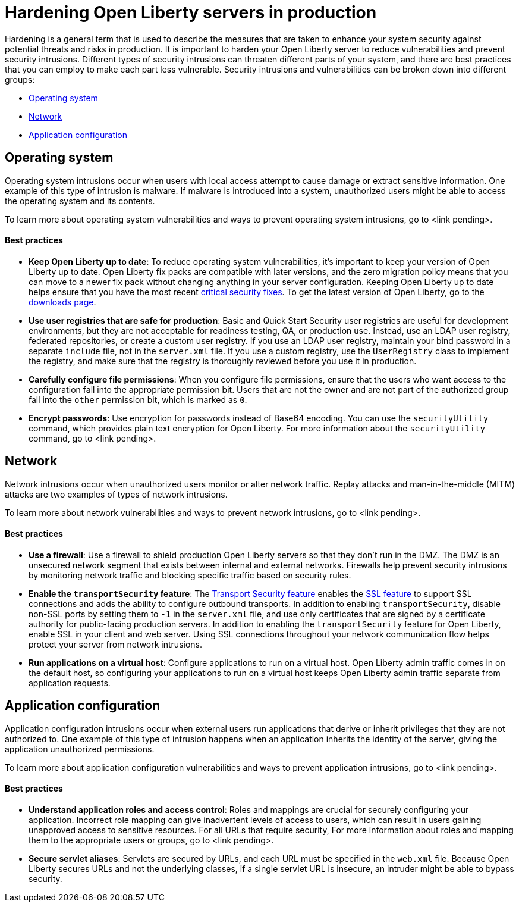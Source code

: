 // Copyright (c) 2020 IBM Corporation and others.
// Licensed under Creative Commons Attribution-NoDerivatives
// 4.0 International (CC BY-ND 4.0)
//   https://creativecommons.org/licenses/by-nd/4.0/
//
// Contributors:
//     IBM Corporation
//
:page-description:
:seo-title: Hardening Open Liberty servers in production - openliberty.io
:seo-description:
:page-layout: general-reference
:page-type: general
= Hardening Open Liberty servers in production

Hardening is a general term that is used to describe the measures that are taken to enhance your system security against potential threats and risks in production. It is important to harden your Open Liberty server to reduce vulnerabilities and prevent security intrusions. Different types of security intrusions can threaten different parts of your system, and there are best practices that you can employ to make each part less vulnerable. Security intrusions and vulnerabilities can be broken down into different groups:

* <<#operating-system,Operating system>>
* <<#network,Network>>
* <<#application-configuration,Application configuration>>


[#operating-system]
== Operating system
Operating system intrusions occur when users with local access attempt to cause damage or extract sensitive information. One example of this type of intrusion is malware. If malware is introduced into a system, unauthorized users might be able to access the operating system and its contents.

To learn more about operating system vulnerabilities and ways to prevent operating system intrusions, go to <link pending>.

==== Best practices

* *Keep Open Liberty up to date*: To reduce operating system vulnerabilities, it's important to keep your version of Open Liberty up to date. Open Liberty fix packs are compatible with later versions, and the zero migration policy means that you can move to a newer fix pack without changing anything in your server configuration. Keeping Open Liberty up to date helps ensure that you have the most recent link:/docs/ref/general/#security-vulnerabilities.html[critical security fixes]. To get the latest version of Open Liberty, go to the link:https://openliberty.io/downloads/[downloads page].
* *Use user registries that are safe for production*: Basic and Quick Start Security user registries are useful for development environments, but they are not acceptable for readiness testing, QA, or production use. Instead, use an LDAP user registry, federated repositories, or create a custom user registry. If you use an LDAP user registry, maintain your bind password in a separate `include` file, not in the `server.xml` file. If you use a custom registry, use the `UserRegistry` class to implement the registry, and make sure that the registry is thoroughly reviewed before you use it in production.
* *Carefully configure file permissions*: When you configure file permissions, ensure that the users who want access to the configuration fall into the appropriate permission bit. Users that are not the owner and are not part of the authorized group fall into the `other` permission bit, which is marked as `0`.
* *Encrypt passwords*: Use encryption for passwords instead of Base64 encoding. You can use the `securityUtility` command, which provides plain text encryption for Open Liberty. For more information about the `securityUtility` command, go to <link pending>.


[#network]
== Network
Network intrusions occur when unauthorized users monitor or alter network traffic. Replay attacks and man-in-the-middle (MITM) attacks are two examples of types of network intrusions.

To learn more about network vulnerabilities and ways to prevent network intrusions, go to <link pending>.

==== Best practices

* *Use a firewall*: Use a firewall to shield production Open Liberty servers so that they don't run in the DMZ. The DMZ is an unsecured network segment that exists between internal and external networks. Firewalls help prevent security intrusions by monitoring network traffic and blocking specific traffic based on security rules.
* *Enable the `transportSecurity` feature*: The link:/docs/ref/feature/#transportSecurity.html[Transport Security feature] enables the link:/docs/ref/feature/#ssl.html[SSL feature] to support SSL connections and adds the ability to configure outbound transports. In addition to enabling `transportSecurity`, disable non-SSL ports by setting them to `-1` in the `server.xml` file, and use only certificates that are signed by a certificate authority for public-facing production servers. In addition to enabling the `transportSecurity` feature for Open Liberty, enable SSL in your client and web server. Using SSL connections throughout your network communication flow helps protect your server from network intrusions.
* *Run applications on a virtual host*: Configure applications to run on a virtual host. Open Liberty admin traffic comes in on the default host, so configuring your applications to run on a virtual host keeps Open Liberty admin traffic separate from application requests.


[#application-configuration]
== Application configuration
Application configuration intrusions occur when external users run applications that derive or inherit privileges that they are not authorized to. One example of this type of intrusion happens when an application inherits the identity of the server, giving the application unauthorized permissions.

To learn more about application configuration vulnerabilities and ways to prevent application intrusions, go to <link pending>.

==== Best practices

* *Understand application roles and access control*: Roles and mappings are crucial for securely configuring your application. Incorrect role mapping can give inadvertent levels of access to users, which can result in users gaining unapproved access to sensitive resources. For all URLs that require security, For more information about roles and mapping them to the appropriate users or groups, go to <link pending>.
* *Secure servlet aliases*: Servlets are secured by URLs, and each URL must be specified in the `web.xml` file. Because Open Liberty secures URLs and not the underlying classes, if a single servlet URL is insecure, an intruder might be able to bypass security.
